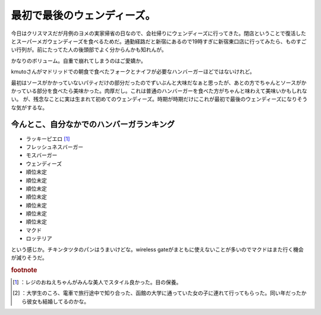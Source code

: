 ﻿最初で最後のウェンディーズ。
############################


今日はクリスマスだが月例のヨメの実家帰省の日なので、会社帰りにウェンディーズに行ってきた。閉店ということで復活したとスーパーメガウェンディーズを食べるためだ。通勤経路だと新宿にあるので19時すぎに新宿東口店に行ってみたら、ものすごい行列が。前にたってた人の後頭部でよく分からんかも知れんが。

.. image:: http://cdn-ak.f.st-hatena.com/images/fotolife/m/mkouhei/20091225/20091225193433.jpg
   :alt: f:id:mkouhei:20091225193433j:image

 [#]_ 
.. image:: http://cdn-ak.f.st-hatena.com/images/fotolife/m/mkouhei/20091225/20091225193433.jpg
   :alt: f:id:mkouhei:20091225193433j:image


.. image:: http://cdn-ak.f.st-hatena.com/images/fotolife/m/mkouhei/20091225/20091225193433.jpg
   :alt: f:id:mkouhei:20091225193433j:image


.. image:: http://cdn-ak.f.st-hatena.com/images/fotolife/m/mkouhei/20091225/20091225194907.jpg
   :alt: f:id:mkouhei:20091225194907j:image

かなりのボリューム。自重で崩れてしまうのはご愛嬌か。

.. image:: http://cdn-ak.f.st-hatena.com/images/fotolife/m/mkouhei/20091225/20091225195031.jpg
   :alt: f:id:mkouhei:20091225195031j:image

kmutoさんがマドリッドでの朝食で食べたフォークとナイフが必要なハンバーガーほどではないけれど。

.. image:: http://cdn-ak.f.st-hatena.com/images/fotolife/e/emkouhei/20090723/20090723083404.jpg
   :alt: f:id:emkouhei:20090723083404j:image

最初はソースがかかっていないパティだけの部分だったのでずいぶんと大味だなぁと思ったが、あとの方でちゃんとソースがかかっている部分を食べたら美味かった。肉厚だし。これは普通のハンバーガーを食べた方がちゃんと味わえて美味いかもしれない。
が、残念なことに実は生まれて初めてのウェンディーズ。時期が時期だけにこれが最初で最後のウェンディーズになりそうな気がするな。

今んとこ、自分なかでのハンバーガランキング
**************************************************************************************************************************



* ラッキーピエロ [#]_ 
* フレッシュネスバーガー
* モスバーガー
* ウェンディーズ
* 順位未定
* 順位未定
* 順位未定
* 順位未定
* 順位未定
* 順位未定
* 順位未定
* マクド
* ロッテリア

という感じか。チキンタツタのパンはうまいけどな。wireless gateがまともに使えないことが多いのでマクドはまた行く機会が減りそうだ。


.. rubric:: footnote

.. [#] ：レジのおねえちゃんがみんな美人でスタイル良かった。目の保養。
.. [#] ：大学生のころ、電車で旅行途中で知り合った、函館の大学に通っていた女の子に連れて行ってもらった。同い年だったから彼女も結婚してるのかな。



.. author:: mkouhei
.. categories:: 生活, 
.. tags::
.. comments::


